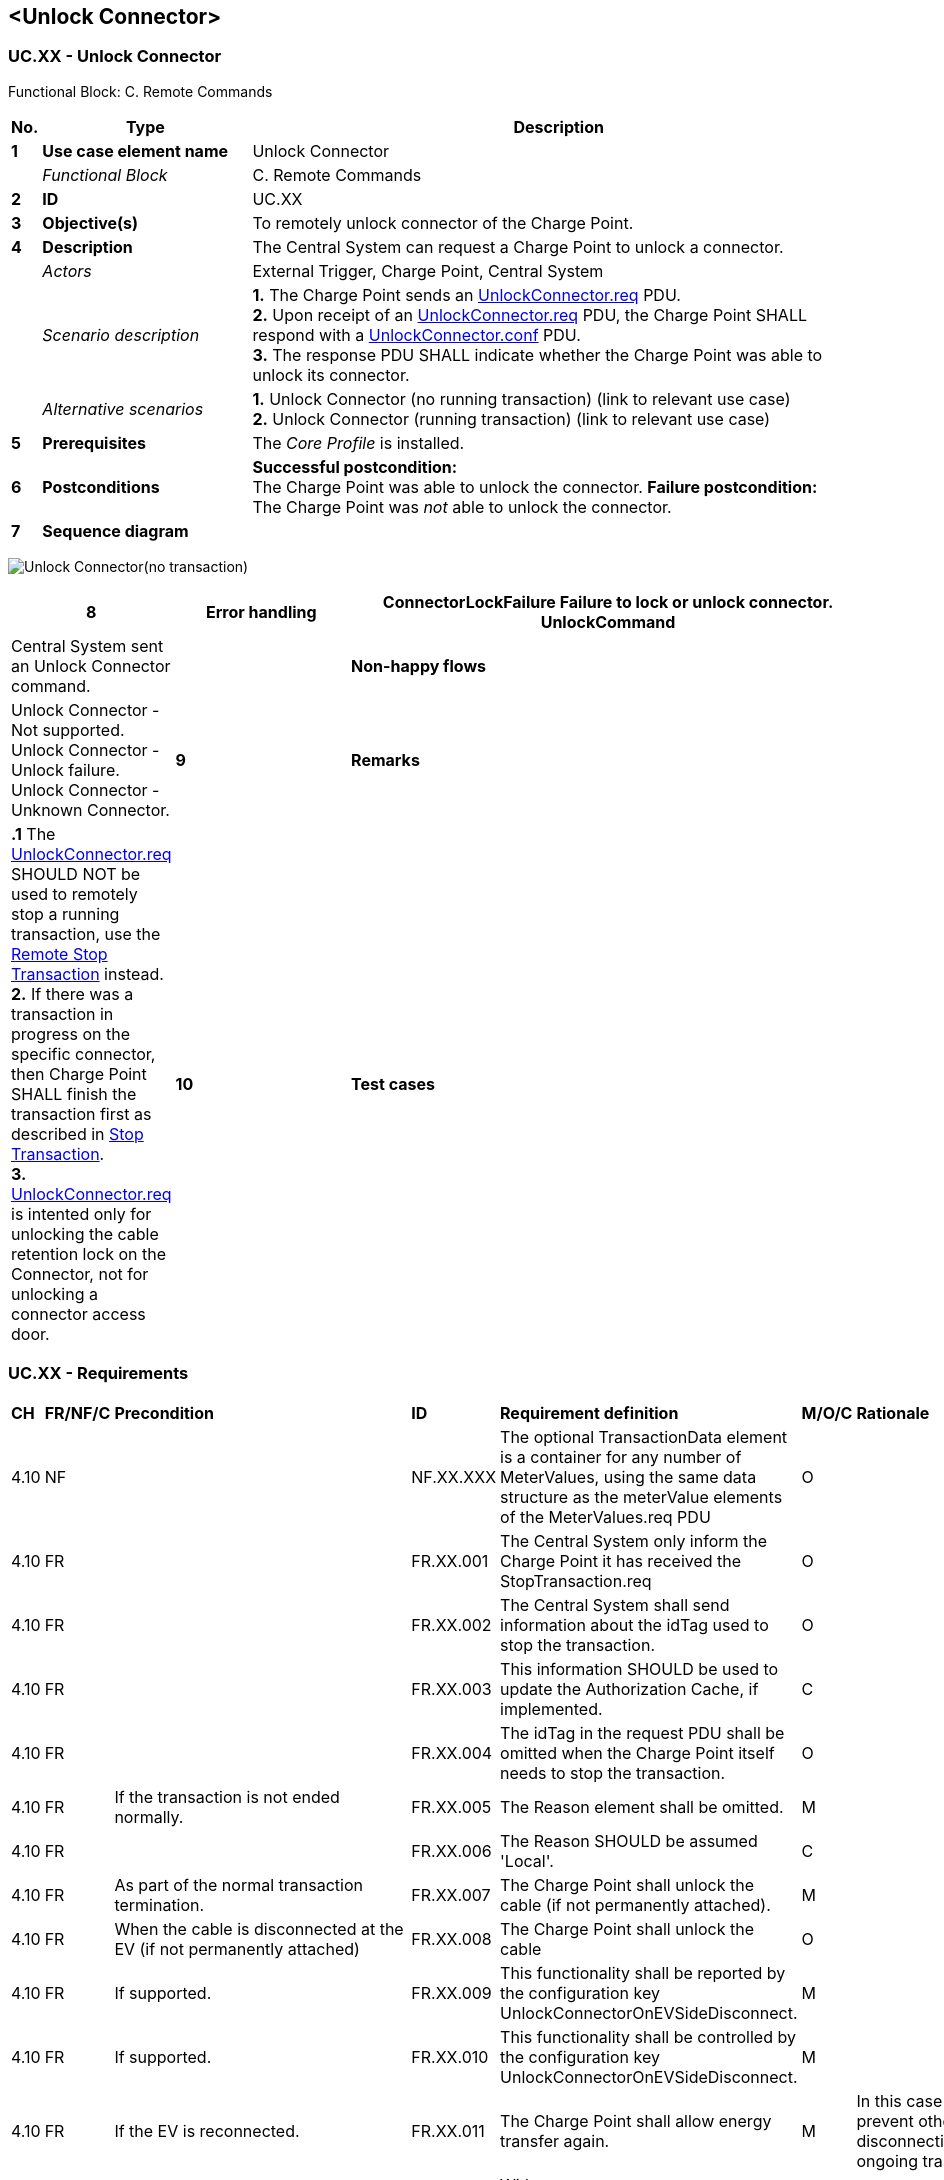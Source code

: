 <<<
[[UseCases]]
== <Unlock Connector>

===  UC.XX - Unlock Connector +

Functional Block: C. Remote Commands +

[cols="^0,2,6",options="header",]
|=======================================================================
|*No.*  | *Type* | *Description*
|*1*    | *Use case element name*  | Unlock Connector
|       | _Functional Block_       | C. Remote Commands
|*2*    | *ID*                     | UC.XX
|*3*    | *Objective(s)*           | To remotely unlock connector of the Charge Point.
|*4*    | *Description*            | The Central System can request a Charge Point to unlock a connector.
|       | _Actors_                 | External Trigger, Charge Point, Central System
|       | _Scenario description_   |
                                     *1.* The Charge Point sends an <<unlockconnector.req,UnlockConnector.req>> PDU. +
                                     *2.* Upon receipt of an <<unlockconnector.req,UnlockConnector.req>> PDU, the Charge Point SHALL respond
                                     with a <<unlockconnector.conf,UnlockConnector.conf>> PDU. +
                                     *3.* The response PDU SHALL indicate whether the Charge Point was able to unlock its connector.
|       | _Alternative scenarios_  |
                                     *1.* Unlock Connector (no running transaction)  (link to relevant use case) +
                                     *2.* Unlock Connector (running transaction) (link to relevant use case)
|*5*    | *Prerequisites*          | The _Core Profile_ is installed. +
|*6*    | *Postconditions*         | *Successful postcondition:* +
                                     The Charge Point was able to unlock the connector.
                                     *Failure postcondition:* +
                                     The Charge Point was _not_ able to unlock the connector.
|*7*    | *Sequence diagram*       |
|=======================================================================

image:UnlockConnectorNoTransaction.png[Unlock Connector(no transaction),scaledwidth="95%"]

[cols="1,2,6",options="header",]
|=======================================================================
|*8*    | *Error handling*         | *ConnectorLockFailure* Failure to lock or unlock connector. +
                                     *UnlockCommand* | Central System sent an Unlock Connector command.
|       | *Non-happy flows*        | Unlock Connector - Not supported. +
                                     Unlock Connector - Unlock failure. +
                                     Unlock Connector - Unknown Connector.
|*9*    | *Remarks*                |
                                     *.1* The <<unlockconnector.req,UnlockConnector.req>> SHOULD NOT be used to remotely stop a running
                                     transaction, use the <<remote-stop-transaction,Remote Stop Transaction>> instead. +
                                     *2.* If there was a transaction in progress on the specific connector, then
                                     Charge Point SHALL finish the transaction first as described in
                                     <<stop-transaction,Stop Transaction>>. +
                                     *3.* <<unlockconnector.req,UnlockConnector.req>> is intented only for unlocking the
                                     cable retention lock on the Connector, not for unlocking a connector access door.
|*10*   | *Test cases*             | <insert relevant test cases, Paul Klapwijk>
|=======================================================================

=== UC.XX - Requirements +

[width="100%", cols="^1,^1,2,^1,3,^1,2,2",options="noheader"]
|=======================================================================
| *CH*   | *FR/NF/C* | *Precondition*                                                  |*ID*| *Requirement definition*                                                                                                                                                 | *M/O/C* | *Rationale*                                                                                                                     | *Note*
| 4.10 | NF  |                                                                         | NF.XX.XXX | The optional TransactionData element is a container for any number of MeterValues, using the same data structure as the meterValue elements of the MeterValues.req PDU | O    |                                                                                                                               | (See section MeterValues)
| 4.10 | FR  |                                                                         | FR.XX.001| The Central System only inform the Charge Point it has received the StopTransaction.req                                                                                | O     |                                                                                                                               |
| 4.10 | FR  |                                                                         | FR.XX.002   | The Central System shall send information about the idTag used to stop the transaction.                                                                                | O     |                                                                                                                               |
| 4.10 | FR  |                                                                         | FR.XX.003   | This information SHOULD be used to update the Authorization Cache, if implemented.                                                                                     | C     |                                                                                                                               |
| 4.10 | FR  |                                                                         | FR.XX.004 | The idTag in the request PDU shall be omitted when the Charge Point itself needs to stop the transaction.                                                              | O     |                                                                                                                               | (e.g. , when the Charge Point is requested to reset)
| 4.10 | FR  | If the transaction is not ended normally.                               | FR.XX.005   | The Reason element shall be omitted.                                                                                                                                   | M     |                                                                                                                               |
| 4.10 | FR  |                                                                         | FR.XX.006   | The Reason SHOULD be assumed 'Local'.                                                                                                                                  | C     |                                                                                                                               |
| 4.10 | FR  | As part of the normal transaction termination.                          | FR.XX.007   | The Charge Point shall unlock the cable (if not permanently attached).                                                                                                 | M     |                                                                                                                               |
| 4.10 | FR  | When the cable is disconnected at the EV (if not permanently attached)  | FR.XX.008   | The Charge Point shall unlock the cable                                                                                                                                | O     |                                                                                                                               |
| 4.10 | FR  | If supported.                                                           | FR.XX.009   | This functionality shall be reported by the configuration key UnlockConnectorOnEVSideDisconnect.                                                                       | M     |                                                                                                                               |
| 4.10 | FR  | If supported.                                                           | FR.XX.010   | This functionality shall be controlled by the configuration key UnlockConnectorOnEVSideDisconnect.                                                                     | M     |                                                                                                                               |
| 4.10 | FR  | If the EV is reconnected.                                               | FR.XX.011   | The Charge Point shall allow energy transfer again.                                                                                                                    | M     | In this case there is no mechanism to prevent other EVs from charging and disconnecting during that same ongoing transaction. |
| 4.10 | FR  | If UnlockConnectorOnEVSideDisconnect set to false.                      | FR.XX.012   | With UnlockConnectorOnEVSideDisconnect set to false, the Connector shall remain locked at the Charge Point until the user presents the identifier.                     | M     |                                                                                                                               |
| 4.10 | FR  | By setting StopTransactionOnEVSideDisconnect to true.                   | FR.XX.013   | The transaction shall be stopped when the cable is disconnected from the EV.                                                                                           | M     |                                                                                                                               |
| 4.10 | FR  | If UnlockConnectorOnEVSideDisconnect is set to true.                    | FR.XX.014  | The Connector on the Charge Point will be unlocked.                                                                                                                    | S     |                                                                                                                               |
| 4.10 | FR  | If StopTransactionOnEVSideDisconnect is set to false.                   | FR.XX.015   | This shall have priority over UnlockConnectorOnEVSideDisconnect.                                                                                                       | M     | (i.e. cables always remain locked when the cable is disconnected at EV side when StopTransactionOnEVSideDisconnect is false.  |
| 4.10 | FR  |                                                                         | FR.XX.016   | Setting StopTransactionOnEVSideDisconnect to true will prevent sabotage acts top stop the energy flow by unplugging not locked cables on EV side.                      | M     |                                                                                                                               |
| 4.10 | C   | If the transaction is not ended normally.                               | C.XX.001   | The Reason SHOULD be set to a correct value.                                                                                                                           | C     |                                                                                                                               |
| 4.10 | C   | If StopTransactionOnEVSideDisconnect is set to false.                   | C.XX.002  | The transaction shall not be stopped when the cable is disconnected from the EV.                                                                                       | N     |                                                                                                                               |
| 4.10 | C   | If the EV is reconnected.                                               | C.XX.003   | Energy transfer is not allowed until the transaction is stopped and a new transaction is started.                                                                      | N     |                                                                                                                               |
| 4.10 | C   |                                                                         | C.XX.004   | The outcome of such sanity checks SHOULD NOT ever cause the Central System to not respond with a StopTransaction.conf.                                                 | N     |                                                                                                                               | It is likely that The Central System applies sanity checks to the data contained in a StopTransaction.req it received.
|=======================================================================


<<<
[[Messages]]
== Messages

[[unlockconnector.req]]
=== UnlockConnector.req
This contains the field definition of the UnlockConnector.req PDU sent
by the Central System to the Charge Point.
See also <<unlock-connector>>

[cols=",,,",options="header",]
|=======================================================================
|*Field Name* |*Field Type* |*Card.* |*Description*
|*connectorId* a|
integer

connectorId > 0

 |1..1 |Required. This contains the identifier of the connector to be
unlocked.
|=======================================================================

[[unlockconnector.conf]]
=== UnlockConnector.conf
This contains the field definition of the UnlockConnector.conf PDU sent
by the Charge Point to the Central System in response to an
<<unlockconnector.req,UnlockConnector.req>> PDU.
See also <<unlock-connector>>

[cols=",,,",options="header",]
|=======================================================================
|*Field Name* |*Field Type* |*Card.* |*Description*
|*status* |<<unlockstatus,UnlockStatus>> |1..1 |Required. This indicates whether the
Charge Point has unlocked the connector.
|=======================================================================



<<<
[[DataTypes]]
== DataTypes

No fields are defined.

<<<
[[ConfigurationKeys]]
== Configuration Keys

No fields are defined.
